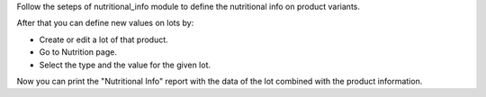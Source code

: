 Follow the seteps of nutritional_info module to define the nutritional info on product
variants.

After that you can define new values on lots by:

- Create or edit a lot of that product.
- Go to Nutrition page.
- Select the type and the value for the given lot.

Now you can print the "Nutritional Info" report with the data of the lot combined with
the product information.
